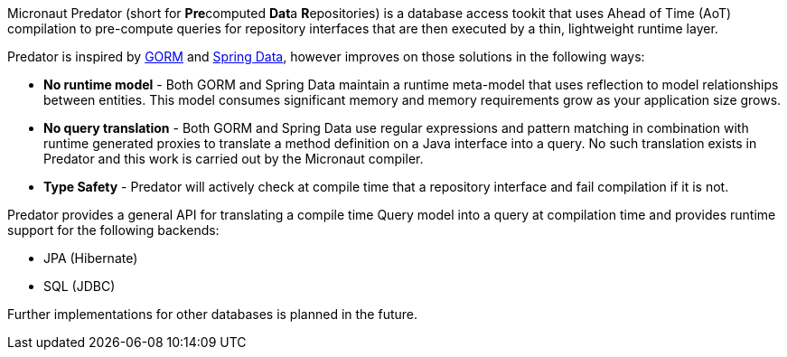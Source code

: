 Micronaut Predator (short for **Pre**computed **Dat**a **R**epositories) is a database access tookit that uses Ahead of Time (AoT) compilation to pre-compute queries for repository interfaces that are then executed by a thin, lightweight runtime layer.

Predator is inspired by https://gorm.grails.org[GORM] and https://spring.io/projects/spring-data[Spring Data], however improves on those solutions in the following ways:

* *No runtime model* - Both GORM and Spring Data maintain a runtime meta-model that uses reflection to model relationships between entities. This model consumes significant memory and memory requirements grow as your application size grows.
* *No query translation* - Both GORM and Spring Data use regular expressions and pattern matching in combination with runtime generated proxies to translate a method definition on a Java interface into a query. No such translation exists in Predator and this work is carried out by the Micronaut compiler.
* *Type Safety* - Predator will actively check at compile time that a repository interface and fail compilation if it is not.

Predator provides a general API for translating a compile time Query model into a query at compilation time and provides runtime support for the following backends:

* JPA (Hibernate)
* SQL (JDBC)

Further implementations for other databases is planned in the future.